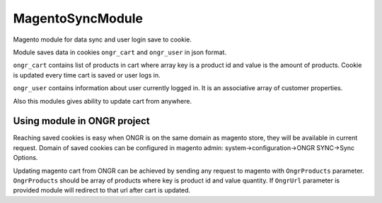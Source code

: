 MagentoSyncModule
=================

Magento module for data sync and user login save to cookie.

Module saves data in cookies ``ongr_cart`` and ``ongr_user`` in json format.

``ongr_cart`` contains list of products in
cart where array key is a product id and value is the amount of products. Cookie is updated every time cart is saved or
user logs in.

``ongr_user`` contains information about user currently logged in. It is an associative array of customer properties.

Also this modules gives ability to update cart from anywhere.

Using module in ONGR project
----------------------------

Reaching saved cookies is easy when ONGR is on the same domain as magento store, they will be available in current
request. Domain of saved cookies can be configured in magento admin: system->configuration->ONGR SYNC->Sync Options.

Updating magento cart from ONGR can be achieved by sending any request to magento with
``OngrProducts`` parameter. ``OngrProducts`` should be array of products where key is product id and value quantity.
If ``OngrUrl`` parameter is provided module will redirect to that url after cart is updated.
